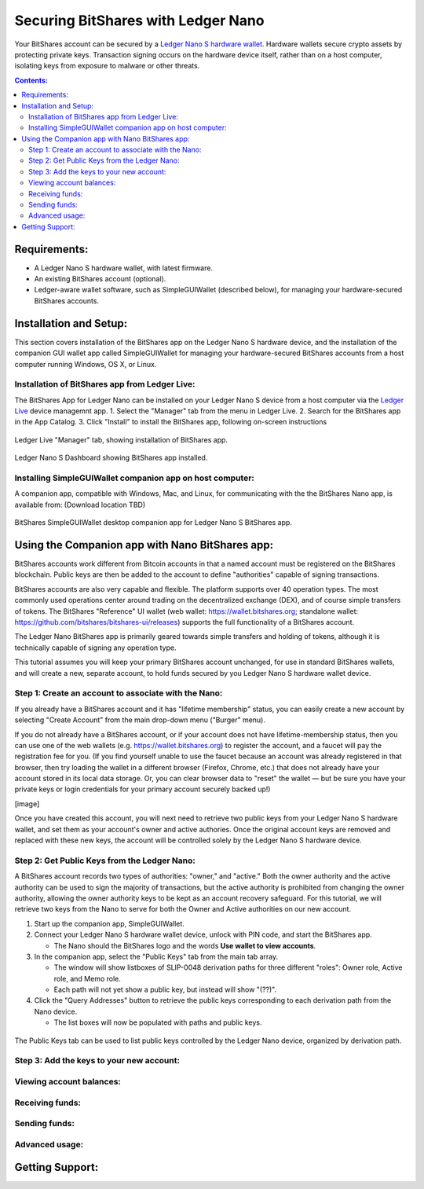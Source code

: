 
Securing BitShares with Ledger Nano
***********************************

Your BitShares account can be secured by a `Ledger Nano S hardware wallet <https://shop.ledger.com/products/ledger-nano-s>`_.  Hardware wallets secure crypto assets by protecting private keys. Transaction signing occurs on the hardware device itself, rather than on a host computer, isolating keys from exposure to malware or other threats.

.. contents:: **Contents:**
    :depth: 2

Requirements:
=============

* A Ledger Nano S hardware wallet, with latest firmware.
* An existing BitShares account (optional).
* Ledger-aware wallet software, such as SimpleGUIWallet (described below), for managing your hardware-secured BitShares accounts.

Installation and Setup:
=======================
This section covers installation of the BitShares app on the Ledger Nano S hardware device, and the installation of the companion GUI wallet app called SimpleGUIWallet for managing your hardware-secured BitShares accounts from a host computer running Windows, OS X, or Linux.

Installation of BitShares app from Ledger Live:
-----------------------------------------------

The BitShares App for Ledger Nano can be installed on your Ledger Nano S device from a host computer via the `Ledger Live <https://shop.ledger.com/pages/ledger-live>`_ device managemnt app.
1. Select the "Manager" tab from the menu in Ledger Live.
2. Search for the BitShares app in the App Catalog.
3. Click "Install" to install the BitShares app, following on-screen instructions

.. figure:: ledger_nano/Ledger_Manager.png
    :width: 600px
    :align: center
    :alt: Ledger Live Manager screen
    :figclass: align-center
    
    Ledger Live "Manager" tab, showing installation of BitShares app.
    
.. figure:: ledger_nano/01_Dashboard_800.jpg
    :width: 600px
    :align: center
    :alt: Ledger Nano S Dashboard
    :figclass: align-center
    
    Ledger Nano S Dashboard showing BitShares app installed.
    
Installing SimpleGUIWallet companion app on host computer:
----------------------------------------------------------

A companion app, compatible with Windows, Mac, and Linux, for communicating with the the BitShares Nano app, is available from: (Download location TBD)

.. figure:: ledger_nano/Companion_App.png
    :width: 600px
    :align: center
    :alt: Companion App
    :figclass: align-center
    
    BitShares SimpleGUIWallet desktop companion app for Ledger Nano S BitShares app.

Using the Companion app with Nano BitShares app:
================================================

BitShares accounts work different from Bitcoin accounts in that a named account must be registered on the BitShares blockchain.  Public keys are then be added to the account to define "authorities" capable of signing transactions.

BitShares accounts are also very capable and flexible.  The platform supports over 40 operation types.  The most commonly used operations center around trading on the decentralized exchange (DEX), and of course simple transfers of tokens.  The BitShares "Reference" UI wallet (web wallet: https://wallet.bitshares.org; standalone wallet: https://github.com/bitshares/bitshares-ui/releases) supports the full functionality of a BitShares account.

The Ledger Nano BitShares app is primarily geared towards simple transfers and holding of tokens, although it is technically capable of signing any operation type.

This tutorial assumes you will keep your primary BitShares account unchanged, for use in standard BitShares wallets, and will create a new, separate account, to hold funds secured by you Ledger Nano S hardware wallet device.

Step 1: Create an account to associate with the Nano:
-----------------------------------------------------

If you already have a BitShares account and it has "lifetime membership" status, you can easily create a new account by selecting "Create Account" from the main drop-down menu ("Burger" menu).

If you do not already have a BitShares account, or if your account does not have lifetime-membership status, then you can use one of the web wallets (e.g. https://wallet.bitshares.org) to register the account, and a faucet will pay the registration fee for you. (If you find yourself unable to use the faucet because an account was already registered in that browser, then try loading the wallet in a different browser (Firefox, Chrome, etc.) that does not already have your account stored in its local data storage.  Or, you can clear browser data to "reset" the wallet — but be sure you have your private keys or login credentials for your primary account securely backed up!)

[image]

Once you have created this account, you will next need to retrieve two public keys from your Ledger Nano S hardware wallet, and set them as your account's owner and active authories.  Once the original account keys are removed and replaced with these new keys, the account will be controlled solely by the Ledger Nano S hardware device.

Step 2: Get Public Keys from the Ledger Nano:
---------------------------------------------

A BitShares account records two types of authorities: "owner," and "active."  Both the owner authority and the active authority can be used to sign the majority of transactions, but the active authority is prohibited from changing the owner authority, allowing the owner authority keys to be kept as an account recovery safeguard.  For this tutorial, we will retrieve two keys from the Nano to serve for both the Owner and Active authorities on our new account.

1. Start up the companion app, SimpleGUIWallet.
2. Connect your Ledger Nano S hardware wallet device, unlock with PIN code, and start the BitShares app.

   * The Nano should the BitShares logo and the words **Use wallet to view accounts**.

3. In the companion app, select the "Public Keys" tab from the main tab array.

   * The window will show listboxes of SLIP-0048 derivation paths for three different "roles": Owner role, Active role, and Memo role.
   * Each path will not yet show a public key, but instead will show "(??)".

4. Click the "Query Addresses" button to retrieve the public keys corresponding to each derivation path from the Nano device.

   * The list boxes will now be populated with paths and public keys.
  
.. figure:: ledger_nano/Public_Keys_Tab_Annotated.png
    :width: 600px
    :align: center
    :alt: Public Keys Tab in Companion App
    :figclass: align-center
    
    The Public Keys tab can be used to list public keys controlled by the Ledger Nano device, organized by derivation path.  

Step 3: Add the keys to your new account:
-----------------------------------------



Viewing account balances:
-------------------------

Receiving funds:
----------------

Sending funds:
--------------

Advanced usage:
---------------

Getting Support:
================

